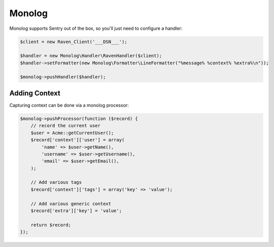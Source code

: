 Monolog
=======

Monolog supports Sentry out of the box, so you'll just need to configure a handler:

.. sourcecode:: php

    $client = new Raven_Client('___DSN___');

    $handler = new Monolog\Handler\RavenHandler($client);
    $handler->setFormatter(new Monolog\Formatter\LineFormatter("%message% %context% %extra%\n"));

    $monolog->pushHandler($handler);

Adding Context
--------------

Capturing context can be done via a monolog processor:

.. sourcecode:: php

    $monolog->pushProcessor(function ($record) {
        // record the current user
        $user = Acme::getCurrentUser();
        $record['context']['user'] = array(
            'name' => $user->getName(),
            'username' => $user->getUsername(),
            'email' => $user->getEmail(),
        );

        // Add various tags
        $record['context']['tags'] = array('key' => 'value');

        // Add various generic context
        $record['extra']['key'] = 'value';

        return $record;
    });
